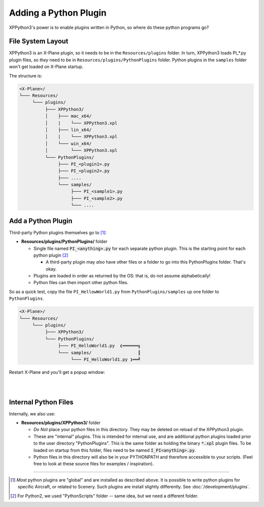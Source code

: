 Adding a Python Plugin
======================

XPPython3's power is to enable plugins written in Python, so where do these python programs go?



File System Layout
------------------

XPPython3 is an X-Plane plugin, so it needs to be in the ``Resources/plugins`` folder.
In turn, XPPython3 loads PI\_\*.py plugin files, so *they* need to be in ``Resources/plugins/PythonPlugins`` folder.
Python plugins in the ``samples`` folder won't get loaded on X-Plane startup.

The structure is:

.. code-block:: none

  <X-Plane>/
  └─── Resources/
       └─── plugins/
            ├─── XPPython3/
            │    ├─── mac_x64/
            │    |    └─── XPPython3.xpl
            │    ├─── lin_x64/
            │    |    └─── XPPython3.xpl
            │    └─── win_x64/
            │         └─── XPPython3.xpl
            └─── PythonPlugins/
                 ├─── PI_<plugin1>.py
                 ├─── PI_<plugin2>.py
                 ├─── ....
                 └─── samples/
                      ├─── PI_<sample1>.py
                      ├─── PI_<sample2>.py
                      └─── ....

    
Add a Python Plugin
-------------------

Third-party Python plugins themselves go to [#F1]_:

* **Resources/plugins/PythonPlugins/** folder

  + Single file named :code:`PI_<anything>.py` for each separate python plugin. This is the starting point for each python plugin [#F2]_

    + A third-party plugin may *also* have other files or a folder to go into this PythonPlugins folder. That's okay.

  + Plugins are loaded in order as returned by the OS: that is, do not assume alphabetically!
  + Python files can then import other python files.

So as a quick test, copy the file ``PI_HellowWorld1.py`` from ``PythonPlugins/samples`` up one folder to ``PythonPlugins``.

.. code-block:: none

  <X-Plane>/
  └─── Resources/
       └─── plugins/
            ├─── XPPython3/
            └─── PythonPlugins/
                 ├─── PI_HelloWorld1.py  ❮══════╗
                 └─── samples/                  ║
                      └─── PI_HelloWorld1.py ❯══╝

Restart X-Plane and you'll get a popup window:

.. image:: /images/hello_world_demo.png

|
|

Internal Python Files
---------------------

Internally, we also use:

* **Resources/plugins/XPPython3/** folder

  + *Do Not* place your python files in this directory. They may be deleted on reload of the XPPython3 plugin.
  + These are "internal" plugins. This is intended for internal use, and are additional python plugins loaded
    prior to the user directory "PythonPlugins". This is the same folder as holding
    the binary :code:`*.xpl` plugin files. To be loaded on startup from this folder,
    files need to be named :code:`I_PI<anything>.py`.
  + Python files in this directory will also be in your PYTHONPATH and therefore accessible to your
    scripts. (Feel free to look at these source files for examples / inspiration).


-----

.. [#F1] *Most* python plugins are "global" and are installed as described above.
         It is possible to write python plugins for specific Aircraft, or related to Scenery.
         Such plugins are install slightly differently. See :doc:`/development/plugins`.
.. [#F2] For Python2, we used "PythonScripts" folder -- same idea, but we need a different folder.

